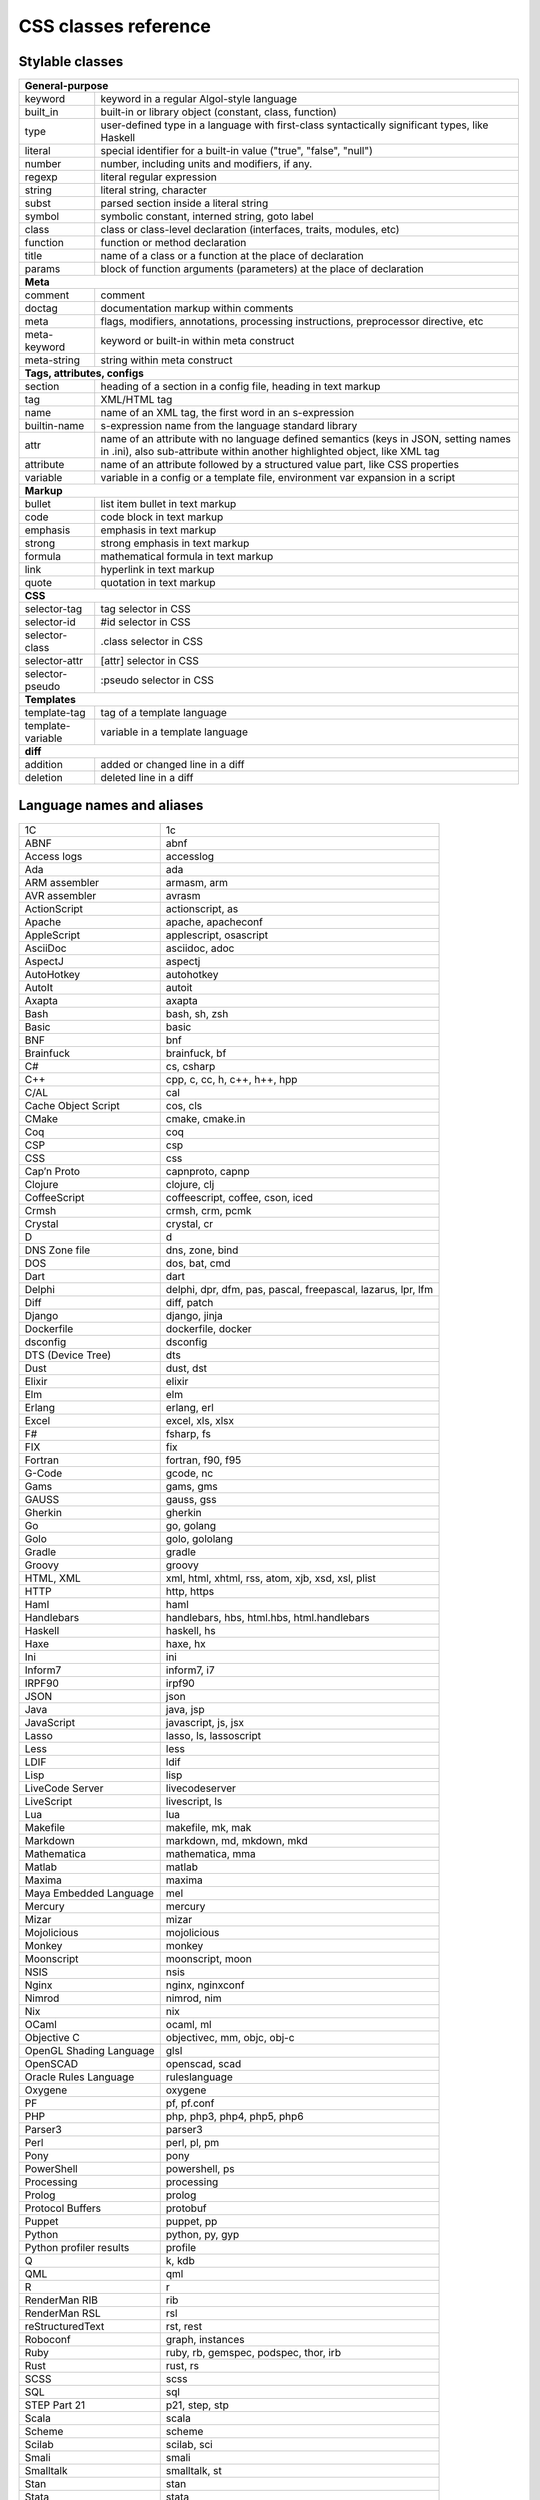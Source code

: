 CSS classes reference
=====================


Stylable classes
----------------

+------------------------------------------------------------------------------+
| **General-purpose**                                                          |
+--------------------------+---------------------------------------------------+
| keyword                  | keyword in a regular Algol-style language         |
+--------------------------+---------------------------------------------------+
| built_in                 | built-in or library object (constant, class,      |
|                          | function)                                         |
+--------------------------+---------------------------------------------------+
| type                     | user-defined type in a language with first-class  |
|                          | syntactically significant types, like Haskell     |
+--------------------------+---------------------------------------------------+
| literal                  | special identifier for a built-in value ("true",  |
|                          | "false", "null")                                  |
+--------------------------+---------------------------------------------------+
| number                   | number, including units and modifiers, if any.    |
+--------------------------+---------------------------------------------------+
| regexp                   | literal regular expression                        |
+--------------------------+---------------------------------------------------+
| string                   | literal string, character                         |
+--------------------------+---------------------------------------------------+
| subst                    | parsed section inside a literal string            |
+--------------------------+---------------------------------------------------+
| symbol                   | symbolic constant, interned string, goto label    |
+--------------------------+---------------------------------------------------+
| class                    | class or class-level declaration (interfaces,     |
|                          | traits, modules, etc)                             |
+--------------------------+---------------------------------------------------+
| function                 | function or method declaration                    |
+--------------------------+---------------------------------------------------+
| title                    | name of a class or a function at the place of     |
|                          | declaration                                       |
+--------------------------+---------------------------------------------------+
| params                   | block of function arguments (parameters) at the   |
|                          | place of declaration                              |
+--------------------------+---------------------------------------------------+
| **Meta**                                                                     |
+--------------------------+---------------------------------------------------+
| comment                  | comment                                           |
+--------------------------+---------------------------------------------------+
| doctag                   | documentation markup within comments              |
+--------------------------+---------------------------------------------------+
| meta                     | flags, modifiers, annotations, processing         |
|                          | instructions, preprocessor directive, etc         |
+--------------------------+---------------------------------------------------+
| meta-keyword             | keyword or built-in within meta construct         |
+--------------------------+---------------------------------------------------+
| meta-string              | string within meta construct                      |
+--------------------------+---------------------------------------------------+
| **Tags, attributes, configs**                                                |
+--------------------------+---------------------------------------------------+
| section                  | heading of a section in a config file, heading in |
|                          | text markup                                       |
+--------------------------+---------------------------------------------------+
| tag                      | XML/HTML tag                                      |
+--------------------------+---------------------------------------------------+
| name                     | name of an XML tag, the first word in an          |
|                          | s-expression                                      |
+--------------------------+---------------------------------------------------+
| builtin-name             | s-expression name from the language standard      |
|                          | library                                           |
+--------------------------+---------------------------------------------------+
| attr                     | name of an attribute with no language defined     |
|                          | semantics (keys in JSON, setting names in .ini),  |
|                          | also sub-attribute within another highlighted     |
|                          | object, like XML tag                              |
+--------------------------+---------------------------------------------------+
| attribute                | name of an attribute followed by a structured     |
|                          | value part, like CSS properties                   |
+--------------------------+---------------------------------------------------+
| variable                 | variable in a config or a template file,          |
|                          | environment var expansion in a script             |
+--------------------------+---------------------------------------------------+
| **Markup**                                                                   |
+--------------------------+---------------------------------------------------+
| bullet                   | list item bullet in text markup                   |
+--------------------------+---------------------------------------------------+
| code                     | code block in text markup                         |
+--------------------------+---------------------------------------------------+
| emphasis                 | emphasis in text markup                           |
+--------------------------+---------------------------------------------------+
| strong                   | strong emphasis in text markup                    |
+--------------------------+---------------------------------------------------+
| formula                  | mathematical formula in text markup               |
+--------------------------+---------------------------------------------------+
| link                     | hyperlink in text markup                          |
+--------------------------+---------------------------------------------------+
| quote                    | quotation in text markup                          |
+--------------------------+---------------------------------------------------+
| **CSS**                                                                      |
+--------------------------+---------------------------------------------------+
| selector-tag             | tag selector in CSS                               |
+--------------------------+---------------------------------------------------+
| selector-id              | #id selector in CSS                               |
+--------------------------+---------------------------------------------------+
| selector-class           | .class selector in CSS                            |
+--------------------------+---------------------------------------------------+
| selector-attr            | [attr] selector in CSS                            |
+--------------------------+---------------------------------------------------+
| selector-pseudo          | :pseudo selector in CSS                           |
+--------------------------+---------------------------------------------------+
| **Templates**                                                                |
+--------------------------+---------------------------------------------------+
| template-tag             | tag of a template language                        |
+--------------------------+---------------------------------------------------+
| template-variable        | variable in a template language                   |
+--------------------------+---------------------------------------------------+
| **diff**                                                                     |
+--------------------------+---------------------------------------------------+
| addition                 | added or changed line in a diff                   |
+--------------------------+---------------------------------------------------+
| deletion                 | deleted line in a diff                            |
+--------------------------+---------------------------------------------------+


Language names and aliases
--------------------------

+-------------------------+---------------------------------------------------+
| 1C                      | 1c                                                |
+-------------------------+---------------------------------------------------+
| ABNF                    | abnf                                              |
+-------------------------+---------------------------------------------------+
| Access logs             | accesslog                                         |
+-------------------------+---------------------------------------------------+
| Ada                     | ada                                               |
+-------------------------+---------------------------------------------------+
| ARM assembler           | armasm, arm                                       |
+-------------------------+---------------------------------------------------+
| AVR assembler           | avrasm                                            |
+-------------------------+---------------------------------------------------+
| ActionScript            | actionscript, as                                  |
+-------------------------+---------------------------------------------------+
| Apache                  | apache, apacheconf                                |
+-------------------------+---------------------------------------------------+
| AppleScript             | applescript, osascript                            |
+-------------------------+---------------------------------------------------+
| AsciiDoc                | asciidoc, adoc                                    |
+-------------------------+---------------------------------------------------+
| AspectJ                 | aspectj                                           |
+-------------------------+---------------------------------------------------+
| AutoHotkey              | autohotkey                                        |
+-------------------------+---------------------------------------------------+
| AutoIt                  | autoit                                            |
+-------------------------+---------------------------------------------------+
| Axapta                  | axapta                                            |
+-------------------------+---------------------------------------------------+
| Bash                    | bash, sh, zsh                                     |
+-------------------------+---------------------------------------------------+
| Basic                   | basic                                             |
+-------------------------+---------------------------------------------------+
| BNF                     | bnf                                               |
+-------------------------+---------------------------------------------------+
| Brainfuck               | brainfuck, bf                                     |
+-------------------------+---------------------------------------------------+
| C#                      | cs, csharp                                        |
+-------------------------+---------------------------------------------------+
| C++                     | cpp, c, cc, h, c++, h++, hpp                      |
+-------------------------+---------------------------------------------------+
| C/AL                    | cal                                               |
+-------------------------+---------------------------------------------------+
| Cache Object Script     | cos, cls                                          |
+-------------------------+---------------------------------------------------+
| CMake                   | cmake, cmake.in                                   |
+-------------------------+---------------------------------------------------+
| Coq                     | coq                                               |
+-------------------------+---------------------------------------------------+
| CSP                     | csp                                               |
+-------------------------+---------------------------------------------------+
| CSS                     | css                                               |
+-------------------------+---------------------------------------------------+
| Cap’n Proto             | capnproto, capnp                                  |
+-------------------------+---------------------------------------------------+
| Clojure                 | clojure, clj                                      |
+-------------------------+---------------------------------------------------+
| CoffeeScript            | coffeescript, coffee, cson, iced                  |
+-------------------------+---------------------------------------------------+
| Crmsh                   | crmsh, crm, pcmk                                  |
+-------------------------+---------------------------------------------------+
| Crystal                 | crystal, cr                                       |
+-------------------------+---------------------------------------------------+
| D                       | d                                                 |
+-------------------------+---------------------------------------------------+
| DNS Zone file           | dns, zone, bind                                   |
+-------------------------+---------------------------------------------------+
| DOS                     | dos, bat, cmd                                     |
+-------------------------+---------------------------------------------------+
| Dart                    | dart                                              |
+-------------------------+---------------------------------------------------+
| Delphi                  | delphi, dpr, dfm, pas, pascal, freepascal,        |
|                         | lazarus, lpr, lfm                                 |
+-------------------------+---------------------------------------------------+
| Diff                    | diff, patch                                       |
+-------------------------+---------------------------------------------------+
| Django                  | django, jinja                                     |
+-------------------------+---------------------------------------------------+
| Dockerfile              | dockerfile, docker                                |
+-------------------------+---------------------------------------------------+
| dsconfig                | dsconfig                                          |
+-------------------------+---------------------------------------------------+
| DTS (Device Tree)       | dts                                               |
+-------------------------+---------------------------------------------------+
| Dust                    | dust, dst                                         |
+-------------------------+---------------------------------------------------+
| Elixir                  | elixir                                            |
+-------------------------+---------------------------------------------------+
| Elm                     | elm                                               |
+-------------------------+---------------------------------------------------+
| Erlang                  | erlang, erl                                       |
+-------------------------+---------------------------------------------------+
| Excel                   | excel, xls, xlsx                                  |
+-------------------------+---------------------------------------------------+
| F#                      | fsharp, fs                                        |
+-------------------------+---------------------------------------------------+
| FIX                     | fix                                               |
+-------------------------+---------------------------------------------------+
| Fortran                 | fortran, f90, f95                                 |
+-------------------------+---------------------------------------------------+
| G-Code                  | gcode, nc                                         |
+-------------------------+---------------------------------------------------+
| Gams                    | gams, gms                                         |
+-------------------------+---------------------------------------------------+
| GAUSS                   | gauss, gss                                        |
+-------------------------+---------------------------------------------------+
| Gherkin                 | gherkin                                           |
+-------------------------+---------------------------------------------------+
| Go                      | go, golang                                        |
+-------------------------+---------------------------------------------------+
| Golo                    | golo, gololang                                    |
+-------------------------+---------------------------------------------------+
| Gradle                  | gradle                                            |
+-------------------------+---------------------------------------------------+
| Groovy                  | groovy                                            |
+-------------------------+---------------------------------------------------+
| HTML, XML               | xml, html, xhtml, rss, atom, xjb, xsd, xsl, plist |
+-------------------------+---------------------------------------------------+
| HTTP                    | http, https                                       |
+-------------------------+---------------------------------------------------+
| Haml                    | haml                                              |
+-------------------------+---------------------------------------------------+
| Handlebars              | handlebars, hbs, html.hbs, html.handlebars        |
+-------------------------+---------------------------------------------------+
| Haskell                 | haskell, hs                                       |
+-------------------------+---------------------------------------------------+
| Haxe                    | haxe, hx                                          |
+-------------------------+---------------------------------------------------+
| Ini                     | ini                                               |
+-------------------------+---------------------------------------------------+
| Inform7                 | inform7, i7                                       |
+-------------------------+---------------------------------------------------+
| IRPF90                  | irpf90                                            |
+-------------------------+---------------------------------------------------+
| JSON                    | json                                              |
+-------------------------+---------------------------------------------------+
| Java                    | java, jsp                                         |
+-------------------------+---------------------------------------------------+
| JavaScript              | javascript, js, jsx                               |
+-------------------------+---------------------------------------------------+
| Lasso                   | lasso, ls, lassoscript                            |
+-------------------------+---------------------------------------------------+
| Less                    | less                                              |
+-------------------------+---------------------------------------------------+
| LDIF                    | ldif                                              |
+-------------------------+---------------------------------------------------+
| Lisp                    | lisp                                              |
+-------------------------+---------------------------------------------------+
| LiveCode Server         | livecodeserver                                    |
+-------------------------+---------------------------------------------------+
| LiveScript              | livescript, ls                                    |
+-------------------------+---------------------------------------------------+
| Lua                     | lua                                               |
+-------------------------+---------------------------------------------------+
| Makefile                | makefile, mk, mak                                 |
+-------------------------+---------------------------------------------------+
| Markdown                | markdown, md, mkdown, mkd                         |
+-------------------------+---------------------------------------------------+
| Mathematica             | mathematica, mma                                  |
+-------------------------+---------------------------------------------------+
| Matlab                  | matlab                                            |
+-------------------------+---------------------------------------------------+
| Maxima                  | maxima                                            |
+-------------------------+---------------------------------------------------+
| Maya Embedded Language  | mel                                               |
+-------------------------+---------------------------------------------------+
| Mercury                 | mercury                                           |
+-------------------------+---------------------------------------------------+
| Mizar                   | mizar                                             |
+-------------------------+---------------------------------------------------+
| Mojolicious             | mojolicious                                       |
+-------------------------+---------------------------------------------------+
| Monkey                  | monkey                                            |
+-------------------------+---------------------------------------------------+
| Moonscript              | moonscript, moon                                  |
+-------------------------+---------------------------------------------------+
| NSIS                    | nsis                                              |
+-------------------------+---------------------------------------------------+
| Nginx                   | nginx, nginxconf                                  |
+-------------------------+---------------------------------------------------+
| Nimrod                  | nimrod, nim                                       |
+-------------------------+---------------------------------------------------+
| Nix                     | nix                                               |
+-------------------------+---------------------------------------------------+
| OCaml                   | ocaml, ml                                         |
+-------------------------+---------------------------------------------------+
| Objective C             | objectivec, mm, objc, obj-c                       |
+-------------------------+---------------------------------------------------+
| OpenGL Shading Language | glsl                                              |
+-------------------------+---------------------------------------------------+
| OpenSCAD                | openscad, scad                                    |
+-------------------------+---------------------------------------------------+
| Oracle Rules Language   | ruleslanguage                                     |
+-------------------------+---------------------------------------------------+
| Oxygene                 | oxygene                                           |
+-------------------------+---------------------------------------------------+
| PF                      | pf, pf.conf                                       |
+-------------------------+---------------------------------------------------+
| PHP                     | php, php3, php4, php5, php6                       |
+-------------------------+---------------------------------------------------+
| Parser3                 | parser3                                           |
+-------------------------+---------------------------------------------------+
| Perl                    | perl, pl, pm                                      |
+-------------------------+---------------------------------------------------+
| Pony                    | pony                                              |
+-------------------------+---------------------------------------------------+
| PowerShell              | powershell, ps                                    |
+-------------------------+---------------------------------------------------+
| Processing              | processing                                        |
+-------------------------+---------------------------------------------------+
| Prolog                  | prolog                                            |
+-------------------------+---------------------------------------------------+
| Protocol Buffers        | protobuf                                          |
+-------------------------+---------------------------------------------------+
| Puppet                  | puppet, pp                                        |
+-------------------------+---------------------------------------------------+
| Python                  | python, py, gyp                                   |
+-------------------------+---------------------------------------------------+
| Python profiler results | profile                                           |
+-------------------------+---------------------------------------------------+
| Q                       | k, kdb                                            |
+-------------------------+---------------------------------------------------+
| QML                     | qml                                               |
+-------------------------+---------------------------------------------------+
| R                       | r                                                 |
+-------------------------+---------------------------------------------------+
| RenderMan RIB           | rib                                               |
+-------------------------+---------------------------------------------------+
| RenderMan RSL           | rsl                                               |
+-------------------------+---------------------------------------------------+
| reStructuredText        | rst, rest                                         |
+-------------------------+---------------------------------------------------+
| Roboconf                | graph, instances                                  |
+-------------------------+---------------------------------------------------+
| Ruby                    | ruby, rb, gemspec, podspec, thor, irb             |
+-------------------------+---------------------------------------------------+
| Rust                    | rust, rs                                          |
+-------------------------+---------------------------------------------------+
| SCSS                    | scss                                              |
+-------------------------+---------------------------------------------------+
| SQL                     | sql                                               |
+-------------------------+---------------------------------------------------+
| STEP Part 21            | p21, step, stp                                    |
+-------------------------+---------------------------------------------------+
| Scala                   | scala                                             |
+-------------------------+---------------------------------------------------+
| Scheme                  | scheme                                            |
+-------------------------+---------------------------------------------------+
| Scilab                  | scilab, sci                                       |
+-------------------------+---------------------------------------------------+
| Smali                   | smali                                             |
+-------------------------+---------------------------------------------------+
| Smalltalk               | smalltalk, st                                     |
+-------------------------+---------------------------------------------------+
| Stan                    | stan                                              |
+-------------------------+---------------------------------------------------+
| Stata                   | stata                                             |
+-------------------------+---------------------------------------------------+
| Stylus                  | stylus, styl                                      |
+-------------------------+---------------------------------------------------+
| SubUnit                 | subunit                                           |
+-------------------------+---------------------------------------------------+
| Swift                   | swift                                             |
+-------------------------+---------------------------------------------------+
| Test Anything Protocol  | tap                                               |
+-------------------------+---------------------------------------------------+
| Tcl                     | tcl, tk                                           |
+-------------------------+---------------------------------------------------+
| TeX                     | tex                                               |
+-------------------------+---------------------------------------------------+
| Thrift                  | thrift                                            |
+-------------------------+---------------------------------------------------+
| TP                      | tp                                                |
+-------------------------+---------------------------------------------------+
| Twig                    | twig, craftcms                                    |
+-------------------------+---------------------------------------------------+
| TypeScript              | typescript, ts                                    |
+-------------------------+---------------------------------------------------+
| VB.Net                  | vbnet, vb                                         |
+-------------------------+---------------------------------------------------+
| VBScript                | vbscript, vbs                                     |
+-------------------------+---------------------------------------------------+
| VHDL                    | vhdl                                              |
+-------------------------+---------------------------------------------------+
| Vala                    | vala                                              |
+-------------------------+---------------------------------------------------+
| Verilog                 | verilog, v                                        |
+-------------------------+---------------------------------------------------+
| Vim Script              | vim                                               |
+-------------------------+---------------------------------------------------+
| x86 Assembly            | x86asm                                            |
+-------------------------+---------------------------------------------------+
| XL                      | xl, tao                                           |
+-------------------------+---------------------------------------------------+
| XQuery                  | xpath, xq                                         |
+-------------------------+---------------------------------------------------+
| Zephir                  | zephir, zep                                       |
+-------------------------+---------------------------------------------------+
